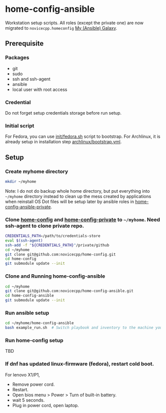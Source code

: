 #+Startup: showall
* home-config-ansible
Workstation setup scripts. All roles (except the private one) are now migrated to =novicecpp.homeconfig= [[https://github.com/novicecpp/mygalaxy][My (Ansible) Galaxy]].
** Prerequisite
*** Packages
- git
- sudo
- ssh and ssh-agent
- ansible
- local user with root access
*** Credential
Do not forget setup credentials storage before run setup.
*** Initial script
For Fedora, you can use [[file:init/fedora.sh::! /bin/bash][init/fedora.sh]] script to bootstrap.
For Archlinux, it is already setup in installation step [[file:archlinux/bootstrap.yml::- hosts: localhost][archlinux/bootstrap.yml]].
** Setup
*** Create myhome directory
#+begin_src bash
mkdir ~/myhome
#+end_src
Note: I do not do backup whole home directory, but put everything into =~/myhome= directory instead to clean up the mess created by applications when reinstall OS
Dot files will be setup later by ansible roles in [[https://github.com/novicecpp/home-config-ansible-private][home-config-ansible-private]].
*** Clone [[https://github.com/novicecpp/home-config][home-config]] and [[https://github.com/novicecpp/home-config-private][home-config-private]] to =~/myhome=. Need ssh-agent to clone private repo.
#+begin_src bash
CREDENTIALS_PATH=/path/to/credentials-store
eval $(ssh-agent)
ssh-add -f "${CREDENTIALS_PATH}"/private/github
cd ~/myhome
git clone git@github.com:novicecpp/home-config.git
cd home-config
git submodule update --init
#+end_src
*** Clone and Running home-config-ansible
#+begin_src bash
cd ~/myhome
git clone git@github.com:novicecpp/home-config-ansible.git
cd home-config-ansible
git submodule update --init
#+end_src
*** Run ansible setup
#+begin_src bash
cd ~/myhome/home-config-ansible
bash example_run.sh  # Switch playbook and inventory to the machine you run in the script.
#+end_src
*** Run home-config setup
TBD
*** If dnf has updated linux-firmware (fedora), restart cold boot.
For lenovo X1/P1,
- Remove power cord.
- Restart.
- Open bios menu > Power > Turn of built-in battery.
- wait 5 seconds.
- Plug in power cord, open laptop.
